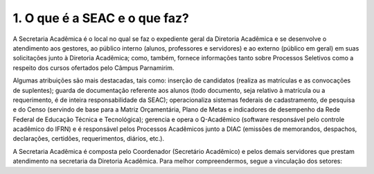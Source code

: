 1. O que é a SEAC e o que faz?
===============================

A Secretaria Acadêmica é o local no qual se faz o expediente geral da Diretoria Acadêmica e se desenvolve o atendimento aos gestores, ao público interno (alunos, professores e servidores) e ao externo (público em geral) em suas solicitações junto à Diretoria Acadêmica; como, também, fornece informações tanto sobre Processos Seletivos como a respeito dos cursos ofertados pelo Câmpus Parnamirim.

Algumas atribuições são mais destacadas, tais como: inserção de candidatos (realiza as matrículas e as convocações de suplentes); guarda de documentação referente aos alunos (todo documento, seja relativo à matrícula ou a requerimento, é de inteira responsabilidade da SEAC); operacionaliza sistemas federais de cadastramento, de pesquisa e do Censo (servindo de base para a Matriz Orçamentária, Plano de Metas e indicadores de desempenho da Rede Federal de Educação Técnica e Tecnológica); gerencia e opera o Q-Acadêmico (software responsável pelo controle acadêmico do IFRN) e é responsável pelos Processos Acadêmicos junto a DIAC (emissões de memorandos, despachos, declarações, certidões, requerimentos, diários, etc.).

A Secretaria Acadêmica é composta pelo Coordenador (Secretário Acadêmico) e pelos demais servidores que prestam atendimento na secretaria da Diretoria Acadêmica. Para melhor compreendermos, segue a vinculação dos setores:
